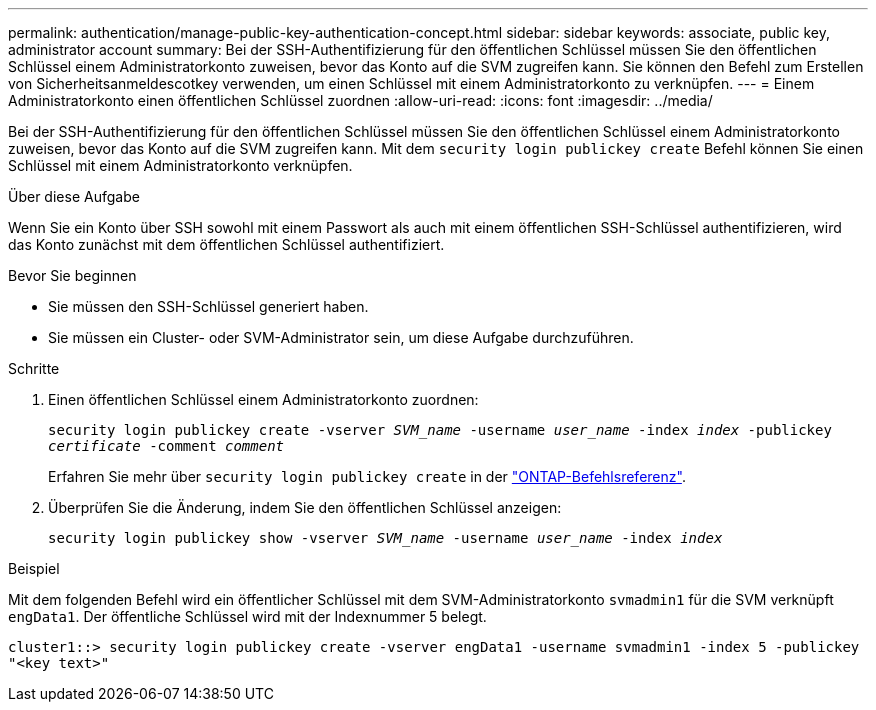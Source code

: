 ---
permalink: authentication/manage-public-key-authentication-concept.html 
sidebar: sidebar 
keywords: associate, public key, administrator account 
summary: Bei der SSH-Authentifizierung für den öffentlichen Schlüssel müssen Sie den öffentlichen Schlüssel einem Administratorkonto zuweisen, bevor das Konto auf die SVM zugreifen kann. Sie können den Befehl zum Erstellen von Sicherheitsanmeldescotkey verwenden, um einen Schlüssel mit einem Administratorkonto zu verknüpfen. 
---
= Einem Administratorkonto einen öffentlichen Schlüssel zuordnen
:allow-uri-read: 
:icons: font
:imagesdir: ../media/


[role="lead"]
Bei der SSH-Authentifizierung für den öffentlichen Schlüssel müssen Sie den öffentlichen Schlüssel einem Administratorkonto zuweisen, bevor das Konto auf die SVM zugreifen kann. Mit dem `security login publickey create` Befehl können Sie einen Schlüssel mit einem Administratorkonto verknüpfen.

.Über diese Aufgabe
Wenn Sie ein Konto über SSH sowohl mit einem Passwort als auch mit einem öffentlichen SSH-Schlüssel authentifizieren, wird das Konto zunächst mit dem öffentlichen Schlüssel authentifiziert.

.Bevor Sie beginnen
* Sie müssen den SSH-Schlüssel generiert haben.
* Sie müssen ein Cluster- oder SVM-Administrator sein, um diese Aufgabe durchzuführen.


.Schritte
. Einen öffentlichen Schlüssel einem Administratorkonto zuordnen:
+
`security login publickey create -vserver _SVM_name_ -username _user_name_ -index _index_ -publickey _certificate_ -comment _comment_`

+
Erfahren Sie mehr über `security login publickey create` in der link:https://docs.netapp.com/us-en/ontap-cli/security-login-publickey-create.html["ONTAP-Befehlsreferenz"^].

. Überprüfen Sie die Änderung, indem Sie den öffentlichen Schlüssel anzeigen:
+
`security login publickey show -vserver _SVM_name_ -username _user_name_ -index _index_`



.Beispiel
Mit dem folgenden Befehl wird ein öffentlicher Schlüssel mit dem SVM-Administratorkonto `svmadmin1` für die SVM verknüpft `engData1`. Der öffentliche Schlüssel wird mit der Indexnummer 5 belegt.

[listing]
----
cluster1::> security login publickey create -vserver engData1 -username svmadmin1 -index 5 -publickey
"<key text>"
----
